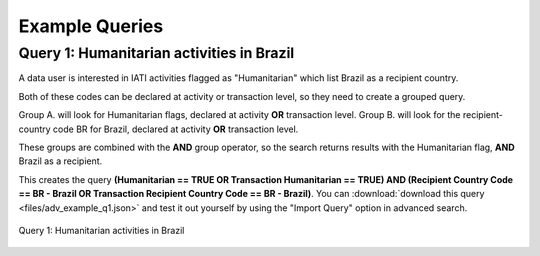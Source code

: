**************
Example Queries
**************

Query 1: Humanitarian activities in Brazil
-------------------

A data user is interested in IATI activities flagged as "Humanitarian" which list Brazil as a recipient country. 

Both of these codes can be declared at activity or transaction level, so they need to create a grouped query.

Group A. will look for Humanitarian flags, declared at activity **OR** transaction level. 
Group B. will look for the recipient-country code BR for Brazil,  declared at activity **OR** transaction level. 

These groups are combined with the **AND** group operator, so the search returns results with the Humanitarian flag, **AND** Brazil as a recipient. 

This creates the query **(Humanitarian == TRUE OR Transaction Humanitarian == TRUE) AND (Recipient Country Code == BR - Brazil OR Transaction Recipient Country Code == BR - Brazil)**. 
You can :download:`download this query <files/adv_example_q1.json>` and test it out yourself by using the "Import Query" option in advanced search.

.. figure:: images/adv_q_1.svg
    :width: 100 %
    :align: center
    :alt: Example query IATI activities flagged as "Humanitarian", which list Brazil as a recipient country.

    Query 1:  Humanitarian activities in Brazil

